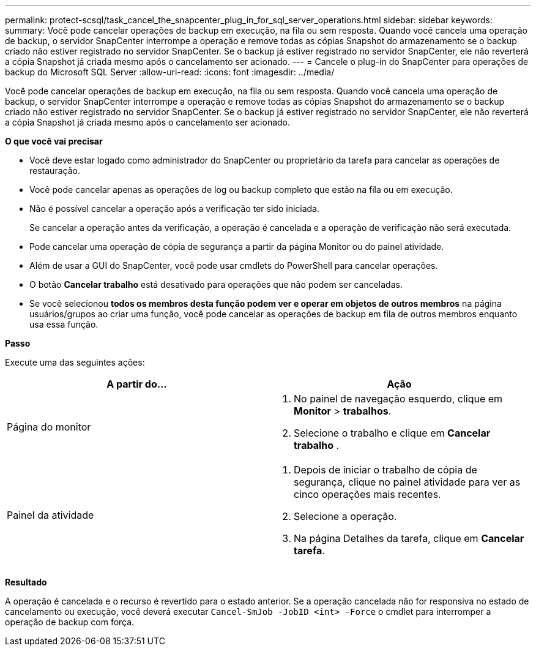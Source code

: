 ---
permalink: protect-scsql/task_cancel_the_snapcenter_plug_in_for_sql_server_operations.html 
sidebar: sidebar 
keywords:  
summary: Você pode cancelar operações de backup em execução, na fila ou sem resposta. Quando você cancela uma operação de backup, o servidor SnapCenter interrompe a operação e remove todas as cópias Snapshot do armazenamento se o backup criado não estiver registrado no servidor SnapCenter. Se o backup já estiver registrado no servidor SnapCenter, ele não reverterá a cópia Snapshot já criada mesmo após o cancelamento ser acionado. 
---
= Cancele o plug-in do SnapCenter para operações de backup do Microsoft SQL Server
:allow-uri-read: 
:icons: font
:imagesdir: ../media/


[role="lead"]
Você pode cancelar operações de backup em execução, na fila ou sem resposta. Quando você cancela uma operação de backup, o servidor SnapCenter interrompe a operação e remove todas as cópias Snapshot do armazenamento se o backup criado não estiver registrado no servidor SnapCenter. Se o backup já estiver registrado no servidor SnapCenter, ele não reverterá a cópia Snapshot já criada mesmo após o cancelamento ser acionado.

*O que você vai precisar*

* Você deve estar logado como administrador do SnapCenter ou proprietário da tarefa para cancelar as operações de restauração.
* Você pode cancelar apenas as operações de log ou backup completo que estão na fila ou em execução.
* Não é possível cancelar a operação após a verificação ter sido iniciada.
+
Se cancelar a operação antes da verificação, a operação é cancelada e a operação de verificação não será executada.

* Pode cancelar uma operação de cópia de segurança a partir da página Monitor ou do painel atividade.
* Além de usar a GUI do SnapCenter, você pode usar cmdlets do PowerShell para cancelar operações.
* O botão *Cancelar trabalho* está desativado para operações que não podem ser canceladas.
* Se você selecionou *todos os membros desta função podem ver e operar em objetos de outros membros* na página usuários/grupos ao criar uma função, você pode cancelar as operações de backup em fila de outros membros enquanto usa essa função.


*Passo*

Execute uma das seguintes ações:

|===
| A partir do... | Ação 


 a| 
Página do monitor
 a| 
. No painel de navegação esquerdo, clique em *Monitor* > *trabalhos*.
. Selecione o trabalho e clique em *Cancelar trabalho* .




 a| 
Painel da atividade
 a| 
. Depois de iniciar o trabalho de cópia de segurança, clique image:../media/activity_pane_icon.gif[""]no painel atividade para ver as cinco operações mais recentes.
. Selecione a operação.
. Na página Detalhes da tarefa, clique em *Cancelar tarefa*.


|===
*Resultado*

A operação é cancelada e o recurso é revertido para o estado anterior. Se a operação cancelada não for responsiva no estado de cancelamento ou execução, você deverá executar `Cancel-SmJob -JobID <int> -Force` o cmdlet para interromper a operação de backup com força.
